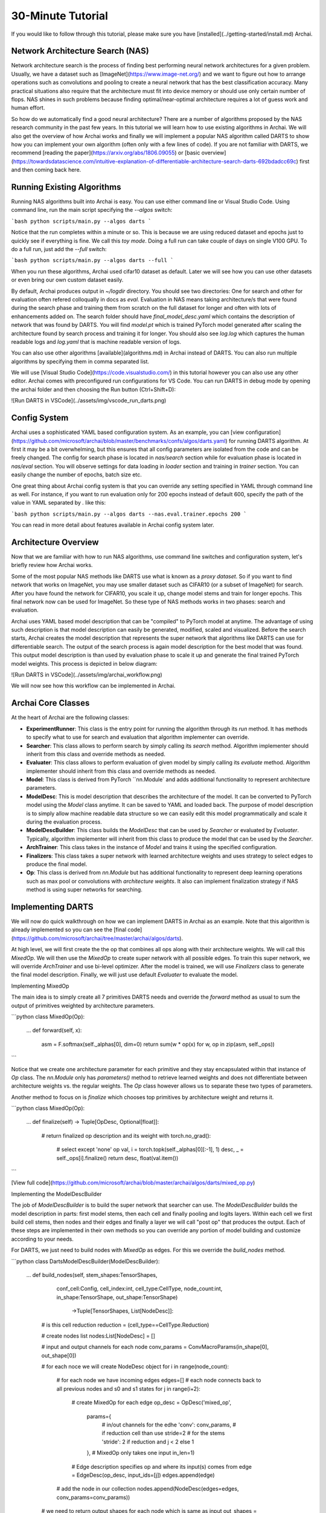 ===================
30-Minute Tutorial
===================

If you would like to follow through this tutorial, please make sure you have [installed](../getting-started/install.md) Archai.

Network Architecture Search (NAS)
----------------------------------

Network architecture search is the process of finding best performing neural network architectures for a given problem. Usually, we have a dataset such as [ImageNet](https://www.image-net.org/) and we want to figure out how to arrange operations such as convolutions and pooling to create a neural network that has the best classification accuracy. Many practical situations also require that the architecture must fit into device memory or should use only certain number of flops. NAS shines in such problems because finding optimal/near-optimal architecture requires a lot of guess work and human effort.

So how do we automatically find a good neural architecture? There are a number of algorithms proposed by the NAS research community in the past few years. In this tutorial we will learn how to use existing algorithms in Archai. We will also get the overview of how Archai works and finally we will implement a popular NAS algorithm called DARTS to show how you can implement your own algorithm (often only with a few lines of code). If you are not familiar with DARTS, we recommend [reading the paper](https://arxiv.org/abs/1806.09055) or [basic overview](https://towardsdatascience.com/intuitive-explanation-of-differentiable-architecture-search-darts-692bdadcc69c) first and then coming back here.

Running Existing Algorithms
----------------------------

Running NAS algorithms built into Archai is easy. You can use either command line or Visual Studio Code. Using command line, run the main script specifying the `--algos` switch:

```bash
python scripts/main.py --algos darts
```

Notice that the run completes within a minute or so. This is because we are using reduced dataset and epochs just to quickly see if everything is fine. We call this *toy mode*. Doing a full run can take couple of days on single V100 GPU. To do a full run, just add the `--full` switch:

```bash
python scripts/main.py --algos darts --full
```

When you run these algorithms, Archai used cifar10 dataset as default. Later we will see how you can use other datasets or even bring our own custom dataset easily.

By default, Archai produces output in `~/logdir` directory. You should see two directories: One for search and other for evaluation often refered colloqually in docs as `eval`. Evaluation in NAS means taking architecture/s that were found during the search phase and training them from scratch on the full dataset for longer and often with lots of enhancements added on. The search folder should have `final_model_desc.yaml` which contains the description of network that was found by DARTS. You will find `model.pt` which is trained PyTorch model generated after scaling the architecture found by search process and training it for longer. You should also see `log.log` which captures the human readable logs and `log.yaml` that is machine readable version of logs.

You can also use other algorithms [available](algorithms.md) in Archai instead of DARTS. You can also run multiple algorithms by specifying them in comma separated list.

We will use [Visual Studio Code](https://code.visualstudio.com/) in this tutorial however you can also use any other editor. Archai comes with preconfigured run configurations for VS Code. You can run DARTS in debug mode by opening the archai folder and then choosing the Run button (Ctrl+Shift+D):

![Run DARTS in VSCode](../assets/img/vscode_run_darts.png)

Config System
---------------

Archai uses a sophisticated YAML based configuration system. As an example, you can [view configuration](https://github.com/microsoft/archai/blob/master/benchmarks/confs/algos/darts.yaml) for running DARTS algorithm. At first it may be a bit overwhelming, but this ensures that all config parameters are isolated from the code and can be freely changed. The config for search phase is located in `nas/search` section while for evaluation phase is located in `nas/eval` section. You will observe settings for data loading in `loader` section and training in `trainer` section. You can easily change the number of epochs, batch size etc.

One great thing about Archai config system is that you can override any setting specified in YAML through command line as well. For instance, if you want to run evaluation only for 200 epochs instead of default 600, specify the path of the value in YAML separated by `.` like this:

```bash
python scripts/main.py --algos darts --nas.eval.trainer.epochs 200
```

You can read in more detail about features available in Archai config system later.

Architecture Overview
----------------------

Now that we are familiar with how to run NAS algorithms, use command line switches and configuration system, let's briefly review how Archai works.

Some of the most popular NAS methods like DARTS use what is known as a *proxy dataset*. So if you want to find network that works on ImageNet, you may use smaller dataset such as CIFAR10 (or a subset of ImageNet) for search. After you have found the network for CIFAR10, you scale it up, change model stems and train for longer epochs. This final network now can be used for ImageNet. So these type of NAS methods works in two phases: search and evaluation.

Archai uses YAML based model description that can be "compiled" to PyTorch model at anytime. The advantage of using such description is that model description can easily be generated, modified, scaled and visualized. Before the search starts, Archai creates the model description that represents the super network that algorithms like DARTS can use for differentiable search. The output of the search process is again model description for the best model that was found. This output model description is than used by evaluation phase to scale it up and generate the final trained PyTorch model weights. This process is depicted in below diagram:

![Run DARTS in VSCode](../assets/img/archai_workflow.png)

We will now see how this workflow can be implemented in Archai.

Archai Core Classes
--------------------

At the heart of Archai are the following classes:

* **ExperimentRunner**: This class is the entry point for running the algorithm through its `run` method. It has methods to specify what to use for search and evaluation that algorithm implementer can override.
* **Searcher**: This class allows to perform search by simply calling its `search` method. Algorithm implementer should inherit from this class and override methods as needed.
* **Evaluater**: This class allows to perform evaluation of given model by simply calling its `evaluate` method. Algorithm implementer should inherit from this class and override methods as needed.
* **Model**: This class is derived from PyTorch ``nn.Module` and adds additional functionality to represent architecture parameters.
* **ModelDesc**: This is model description that describes the architecture of the model. It can be converted to PyTorch model using the `Model` class anytime. It can be saved to YAML and loaded back. The purpose of model description is to simply allow machine readable data structure so we can easily edit this model programmatically and scale it during the evaluation process.
* **ModelDescBuilder**: This class builds the `ModelDesc` that can be used by `Searcher` or evaluated by `Evaluater`. Typically, algorithm implementer will inherit from this class to produce the model that can be used by the `Searcher`.
* **ArchTrainer**: This class takes in the instance of `Model` and trains it using the specified configuration.
* **Finalizers**: This class takes a super network with learned architecture weights and uses strategy to select edges to produce the final model.
* **Op**: This class is derived from `nn.Module` but has additional functionality to represent deep learning operations such as max pool or convolutions with *architecture weights*. It also can implement finalization strategy if NAS method is using super networks for searching.

Implementing DARTS
-------------------

We will now do quick walkthrough on how we can implement DARTS in Archai as an example. Note that this algorithm is already implemented so you can see the [final code](https://github.com/microsoft/archai/tree/master/archai/algos/darts).

At high level, we will first create the the op that combines all ops along with their architecture weights. We will call this `MixedOp`. We will then use the `MixedOp` to create super network with all possible edges. To train this super network, we will override `ArchTrainer` and use bi-level optimizer. After the model is trained, we will use `Finalizers` class to generate the final model description. Finally, we will just use default `Evaluater` to evaluate the model.

Implementing MixedOp

The main idea is to simply create all 7 primitives DARTS needs and override the `forward` method as usual to sum the output of primitives weighted by architecture parameters.

```python
class MixedOp(Op):
    ...
    def forward(self, x):
        asm = F.softmax(self._alphas[0], dim=0)
        return sum(w * op(x) for w, op in zip(asm, self._ops))
```

Notice that we create one architecture parameter for each primitive and they stay encapsulated within that instance of `Op` class. The `nn.Module` only has `parameters()` method to retrieve learned weights and does not differentiate between architecture weights vs. the regular weights. The `Op` class however allows us to separate these two types of parameters.

Another method to focus on is `finalize` which chooses top primitives by architecture weight and returns  it.

```python
class MixedOp(Op):
    ...
    def finalize(self) -> Tuple[OpDesc, Optional[float]]:
        # return finalized op description and its weight
        with torch.no_grad():
            # select except 'none' op
            val, i = torch.topk(self._alphas[0][:-1], 1)
            desc, _ = self._ops[i].finalize()
            return desc, float(val.item())
```

[View full code](https://github.com/microsoft/archai/blob/master/archai/algos/darts/mixed_op.py)

Implementing the ModelDescBuilder

The job of `ModelDescBuilder` is to build the super network that searcher can use. The `ModelDescBuilder` builds the model description in parts: first model stems, then each cell and finally pooling and logits layers. Within each cell we first build cell stems, then nodes and their edges and finally a layer we will call "post op" that produces the output. Each of these steps are implemented in their own methods so you can override any portion of model building and customize according to your needs.

For DARTS, we just need to build nodes with `MixedOp` as edges. For this we override the `build_nodes` method.

```python
class DartsModelDescBuilder(ModelDescBuilder):
    ...
    def build_nodes(self, stem_shapes:TensorShapes,
                    conf_cell:Config,
                    cell_index:int, cell_type:CellType,
                    node_count:int,
                    in_shape:TensorShape, out_shape:TensorShape) \
                        ->Tuple[TensorShapes, List[NodeDesc]]:

        # is this cell reduction
        reduction = (cell_type==CellType.Reduction)

        # create nodes list
        nodes:List[NodeDesc] =  []

        # input and output channels for each node
        conv_params = ConvMacroParams(in_shape[0], out_shape[0])

        # for each noce we will create NodeDesc object
        for i in range(node_count):
            # for each node we have incoming edges
            edges=[]
            # each node connects back to all previous nodes and s0 and s1 states
            for j in range(i+2):
                # create MixedOp for each edge
                op_desc = OpDesc('mixed_op',
                                    params={
                                        # in/out channels for the edhe
                                        'conv': conv_params,
                                        # if reduction cell than use stride=2
                                        # for the stems
                                        'stride': 2 if reduction and j < 2 else 1
                                    },
                                    # MixedOp only takes one input
                                    in_len=1)
                # Edge description specifies op and where its input(s) comes from
                edge = EdgeDesc(op_desc, input_ids=[j])
                edges.append(edge)

            # add the node in our collection
            nodes.append(NodeDesc(edges=edges, conv_params=conv_params))

        # we need to return output shapes for each node which is same as input
        out_shapes = [copy.deepcopy(out_shape) for _  in range(node_count)]

        return out_shapes, nodes
```

Notice that the parameters of this method tell us the expected input and output shape for each node, the cell type indicating whether it's a regular or reduction cell and so on. The core of the method simply creates the `NodeDesc` instances to represent each node.

[View full code](https://github.com/microsoft/archai/blob/master/archai/algos/darts/darts_model_desc_builder.py)

Implementing the Trainer

To perform a search, DARTS uses bi-level optimization algorithm. To implement this, we need to separate regular weights from architecture weights. We then train the architecture weights using the bi-level optimizer. This can be done easily by taking advantage of *hooks* that the trainer provides. These include `pre_fit` and `post_fit` hooks that get executed before and after the code for the `fit` method. So, in `pre_fit` we can initialize our `BilevelOptimizer` class.

```python
class BilevelArchTrainer(ArchTrainer):
    ...
    def pre_fit(self, data_loaders:data.DataLoaders)->None:
        super().pre_fit(data_loaders)

        # get config params for bi-level optimizer
        w_momentum = self._conf_w_optim['momentum']
        w_decay = self._conf_w_optim['decay']
        lossfn = ml_utils.get_lossfn(self._conf_w_lossfn).to(self.get_device())

        # create bi-level optimizer
        self._bilevel_optim = BilevelOptimizer(self._conf_alpha_optim,
                                                w_momentum,
                                                w_decay, self.model, lossfn)
```

 Then we use `pre_step` hook to run a step on `BilevelOptimizer`.

 ```python
class BilevelArchTrainer(ArchTrainer):
    ...
    def pre_step(self, x: Tensor, y: Tensor) -> None:
        super().pre_step(x, y)

        # get the validation dataset for bi-level optimizer
        x_val, y_val = next(self._valid_iter)

        # get regular optimizer
        optimizer = super().get_optimizer()

        # update alphas
        self._bilevel_optim.step(x, y, x_val, y_val, optimizer)
 ```

[View full code](https://github.com/microsoft/archai/blob/master/archai/algos/darts/bilevel_arch_trainer.py)

Putting It All Togather

Now that we have our own `Trainer` and `ModelDescBuilder` for DARTS, we need to tell Archai about them. This is done through a class derived from `ExperimentRunner`. We override `model_desc_builder()` and `trainer_class()` to specify our custom classes.

```python
class DartsExperimentRunner(ExperimentRunner):
    def model_desc_builder(self)->DartsModelDescBuilder:
        return DartsModelDescBuilder()

    def trainer_class(self)->TArchTrainer:
        return BilevelArchTrainer
```

[View full code](https://github.com/microsoft/archai/blob/master/archai/algos/darts/darts_exp_runner.py)

Finally, add our algorithm name and `DartsExperimentRunner` in `main.py` so it gets used when `darts` is specified in `--algos` switch.

```python
def main():
    ...
    runner_types:Dict[str, Type[ExperimentRunner]] = {
        'darts': DartsExperimentRunner,
        ...
    }
```

[View full code](https://github.com/microsoft/archai/blob/master/scripts/main.py)
